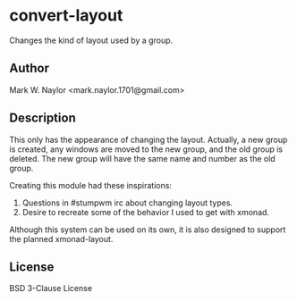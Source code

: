 * convert-layout
Changes the kind of layout used by a group.

** Author
Mark W. Naylor <mark.naylor.1701@gmail.com>

** Description
This only has the appearance of changing the layout. Actually, a new group is
created, any windows are moved to the new group, and the old group is deleted.
The new group will have the same name and number as the old group.

Creating this module had these inspirations:
  1. Questions in #stumpwm irc about changing layout types.
  2. Desire to recreate some of the behavior I used to get with xmonad.

Although this system can be used on its own, it is also designed to support the
planned xmonad-layout.

** License
BSD 3-Clause License
